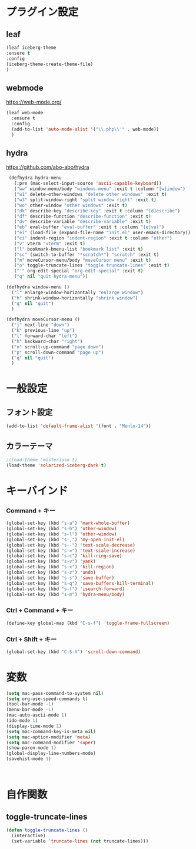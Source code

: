 * プラグイン設定
** leaf
#+begin_src emacs-lisp
  (leaf iceberg-theme
  :ensure t
  :config
  (iceberg-theme-create-theme-file)
  )
#+end_src

** webmode
   [[https://web-mode.org/]]
#+begin_src emacs-lisp
  (leaf web-mode
    :ensure t
    :config
    (add-to-list 'auto-mode-alist '("\\.php\\'" . web-mode))
    )
#+end_src

** hydra
   [[https://github.com/abo-abo/hydra]]
  #+begin_src emacs-lisp
     (defhydra hydra-menu
       (:pre (mac-select-input-source 'ascii-capable-keyboard))
       ("ww" window-menu/body "windows-menu" :exit t :column "[w]indow")
       ("w1" delete-other-windows "delete other windows" :exit t)
       ("w3" split-window-right "split window right" :exit t)
       ("wo" other-window "other windows" :exit t)
       ("dk" describe-key "describe-key" :exit t :column "[d]escribe")
       ("df" describe-function "describe-function" :exit t)
       ("dv" describe-variable "describe-variable" :exit t)
       ("eb" eval-buffer "eval-buffer" :exit t :column "[e]val")
       ("ei" (load-file (expand-file-name "init.el" user-emacs-directory)) "eval-init.el" :exit t)
       ("ci" indent-region "indent-region" :exit t :column "other")
       ("v" vterm "vterm" :exit t)
       ("l" bookmark-bmenu-list "bookmark list" :exit t)
       ("sc" (switch-to-buffer "*scratch*") "scratch" :exit t)
       ("m" moveCursor-menu/body "moveCursor menu" :exit t)
       ("o" toggle-truncate-lines "toggle truncate-lines" :exit t)
       ("'" org-edit-special "org-edit-special" :exit t)
       ("q" nil "quit hydra-menu"))

    (defhydra window-menu ()
      ("l" enlarge-window-horizontally "enlarge window")
      ("h" shrink-window-horizontally "shrink window")
      ("q" nil "quit")
      )

    (defhydra moveCursor-menu ()
      ("j" next-line "down")
      ("k" previous-line "up")
      ("l" forward-char "left")
      ("h" backward-char "right")
      ("n" scroll-up-command "page down")
      ("p" scroll-down-command "page up")
      ("q" nil "quit")
      )

  #+end_src

* 一般設定
** フォント設定
#+begin_src emacs-lisp
(add-to-list 'default-frame-alist '(font . "Menlo-14"))
#+end_src

** カラーテーマ
#+begin_src emacs-lisp
  ;(load-theme 'misterioso t)
  (load-theme 'solarized-iceberg-dark t)
#+end_src

* キーバインド
*** Command + キー
#+BEGIN_SRC emacs-lisp
  (global-set-key (kbd "s-a") 'mark-whole-buffer)
  (global-set-key (kbd "s-h") 'other-window)
  (global-set-key (kbd "s-l") 'other-window)
  (global-set-key (kbd "s-,") 'my-open-init-el)
  (global-set-key (kbd "s--") 'text-scale-decrease)
  (global-set-key (kbd "s-=") 'text-scale-increase)
  (global-set-key (kbd "s-c") 'kill-ring-save)
  (global-set-key (kbd "s-v") 'yank)
  (global-set-key (kbd "s-x") 'kill-region)
  (global-set-key (kbd "s-z") 'undo)
  (global-set-key (kbd "s-s") 'save-buffer)
  (global-set-key (kbd "s-q") 'save-buffers-kill-terminal)
  (global-set-key (kbd "s-f") 'isearch-forward)
  (global-set-key (kbd "s-m") 'hydra-menu/body)
#+END_SRC

*** Ctrl + Command + キー
#+begin_src emacs-lisp
(define-key global-map (kbd "C-s-f") 'toggle-frame-fullscreen)
#+end_src

*** Ctrl + Shift + キー
#+begin_src emacs-lisp
(global-set-key (kbd "C-S-V") 'scroll-down-command)
#+end_src

* 変数
#+BEGIN_SRC emacs-lisp
  (setq mac-pass-command-to-system nil)
  (setq org-use-speed-commands t)
  (tool-bar-mode -1)
  (menu-bar-mode -1)
  (mac-auto-ascii-mode 1)
  (ido-mode 1)
  (display-time-mode 1)
  (setq mac-command-key-is-meta nil)
  (setq mac-option-modifier 'meta)
  (setq mac-command-modifier 'super)
  (show-paren-mode 1)
  (global-display-line-numbers-mode)
  (savehist-mode 1)



#+END_SRC


* 自作関数
** toggle-truncate-lines
#+begin_src emacs-lisp
  (defun toggle-truncate-lines ()
    (interactive)
    (set-variable 'truncate-lines (not truncate-lines)))
#+end_src


